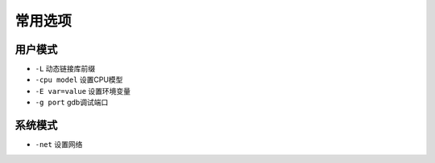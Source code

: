常用选项
========================================

用户模式
----------------------------------------
- ``-L`` 动态链接库前缀
- ``-cpu model`` 设置CPU模型
- ``-E var=value`` 设置环境变量
- ``-g port`` gdb调试端口

系统模式
----------------------------------------
- ``-net`` 设置网络
